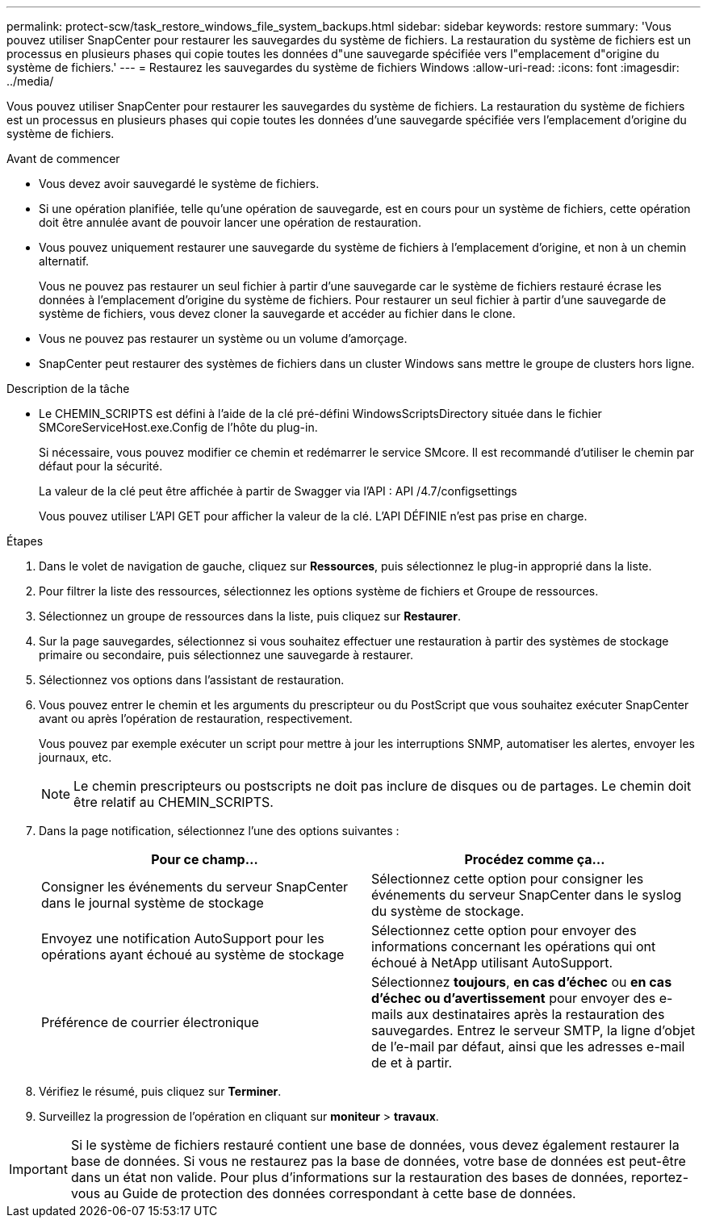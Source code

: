 ---
permalink: protect-scw/task_restore_windows_file_system_backups.html 
sidebar: sidebar 
keywords: restore 
summary: 'Vous pouvez utiliser SnapCenter pour restaurer les sauvegardes du système de fichiers. La restauration du système de fichiers est un processus en plusieurs phases qui copie toutes les données d"une sauvegarde spécifiée vers l"emplacement d"origine du système de fichiers.' 
---
= Restaurez les sauvegardes du système de fichiers Windows
:allow-uri-read: 
:icons: font
:imagesdir: ../media/


[role="lead"]
Vous pouvez utiliser SnapCenter pour restaurer les sauvegardes du système de fichiers. La restauration du système de fichiers est un processus en plusieurs phases qui copie toutes les données d'une sauvegarde spécifiée vers l'emplacement d'origine du système de fichiers.

.Avant de commencer
* Vous devez avoir sauvegardé le système de fichiers.
* Si une opération planifiée, telle qu'une opération de sauvegarde, est en cours pour un système de fichiers, cette opération doit être annulée avant de pouvoir lancer une opération de restauration.
* Vous pouvez uniquement restaurer une sauvegarde du système de fichiers à l'emplacement d'origine, et non à un chemin alternatif.
+
Vous ne pouvez pas restaurer un seul fichier à partir d'une sauvegarde car le système de fichiers restauré écrase les données à l'emplacement d'origine du système de fichiers. Pour restaurer un seul fichier à partir d'une sauvegarde de système de fichiers, vous devez cloner la sauvegarde et accéder au fichier dans le clone.

* Vous ne pouvez pas restaurer un système ou un volume d'amorçage.
* SnapCenter peut restaurer des systèmes de fichiers dans un cluster Windows sans mettre le groupe de clusters hors ligne.


.Description de la tâche
* Le CHEMIN_SCRIPTS est défini à l'aide de la clé pré-défini WindowsScriptsDirectory située dans le fichier SMCoreServiceHost.exe.Config de l'hôte du plug-in.
+
Si nécessaire, vous pouvez modifier ce chemin et redémarrer le service SMcore. Il est recommandé d'utiliser le chemin par défaut pour la sécurité.

+
La valeur de la clé peut être affichée à partir de Swagger via l'API : API /4.7/configsettings

+
Vous pouvez utiliser L'API GET pour afficher la valeur de la clé. L'API DÉFINIE n'est pas prise en charge.



.Étapes
. Dans le volet de navigation de gauche, cliquez sur *Ressources*, puis sélectionnez le plug-in approprié dans la liste.
. Pour filtrer la liste des ressources, sélectionnez les options système de fichiers et Groupe de ressources.
. Sélectionnez un groupe de ressources dans la liste, puis cliquez sur *Restaurer*.
. Sur la page sauvegardes, sélectionnez si vous souhaitez effectuer une restauration à partir des systèmes de stockage primaire ou secondaire, puis sélectionnez une sauvegarde à restaurer.
. Sélectionnez vos options dans l'assistant de restauration.
. Vous pouvez entrer le chemin et les arguments du prescripteur ou du PostScript que vous souhaitez exécuter SnapCenter avant ou après l'opération de restauration, respectivement.
+
Vous pouvez par exemple exécuter un script pour mettre à jour les interruptions SNMP, automatiser les alertes, envoyer les journaux, etc.

+

NOTE: Le chemin prescripteurs ou postscripts ne doit pas inclure de disques ou de partages. Le chemin doit être relatif au CHEMIN_SCRIPTS.

. Dans la page notification, sélectionnez l'une des options suivantes :
+
|===
| Pour ce champ... | Procédez comme ça... 


 a| 
Consigner les événements du serveur SnapCenter dans le journal système de stockage
 a| 
Sélectionnez cette option pour consigner les événements du serveur SnapCenter dans le syslog du système de stockage.



 a| 
Envoyez une notification AutoSupport pour les opérations ayant échoué au système de stockage
 a| 
Sélectionnez cette option pour envoyer des informations concernant les opérations qui ont échoué à NetApp utilisant AutoSupport.



 a| 
Préférence de courrier électronique
 a| 
Sélectionnez *toujours*, *en cas d'échec* ou *en cas d'échec ou d'avertissement* pour envoyer des e-mails aux destinataires après la restauration des sauvegardes. Entrez le serveur SMTP, la ligne d'objet de l'e-mail par défaut, ainsi que les adresses e-mail de et à partir.

|===
. Vérifiez le résumé, puis cliquez sur *Terminer*.
. Surveillez la progression de l'opération en cliquant sur *moniteur* > *travaux*.



IMPORTANT: Si le système de fichiers restauré contient une base de données, vous devez également restaurer la base de données. Si vous ne restaurez pas la base de données, votre base de données est peut-être dans un état non valide. Pour plus d'informations sur la restauration des bases de données, reportez-vous au Guide de protection des données correspondant à cette base de données.
